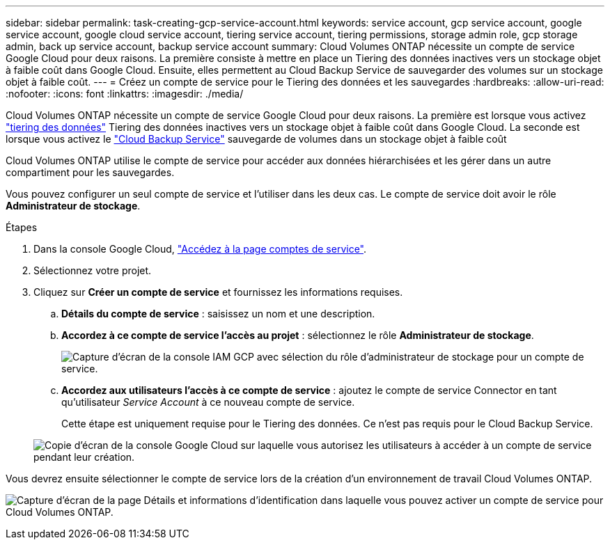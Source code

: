 ---
sidebar: sidebar 
permalink: task-creating-gcp-service-account.html 
keywords: service account, gcp service account, google service account, google cloud service account, tiering service account, tiering permissions, storage admin role, gcp storage admin, back up service account, backup service account 
summary: Cloud Volumes ONTAP nécessite un compte de service Google Cloud pour deux raisons. La première consiste à mettre en place un Tiering des données inactives vers un stockage objet à faible coût dans Google Cloud. Ensuite, elles permettent au Cloud Backup Service de sauvegarder des volumes sur un stockage objet à faible coût. 
---
= Créez un compte de service pour le Tiering des données et les sauvegardes
:hardbreaks:
:allow-uri-read: 
:nofooter: 
:icons: font
:linkattrs: 
:imagesdir: ./media/


[role="lead"]
Cloud Volumes ONTAP nécessite un compte de service Google Cloud pour deux raisons. La première est lorsque vous activez link:concept-data-tiering.html["tiering des données"] Tiering des données inactives vers un stockage objet à faible coût dans Google Cloud. La seconde est lorsque vous activez le https://docs.netapp.com/us-en/cloud-manager-backup-restore/concept-backup-to-cloud.html["Cloud Backup Service"^] sauvegarde de volumes dans un stockage objet à faible coût

Cloud Volumes ONTAP utilise le compte de service pour accéder aux données hiérarchisées et les gérer dans un autre compartiment pour les sauvegardes.

Vous pouvez configurer un seul compte de service et l'utiliser dans les deux cas. Le compte de service doit avoir le rôle *Administrateur de stockage*.

.Étapes
. Dans la console Google Cloud, https://console.cloud.google.com/iam-admin/serviceaccounts["Accédez à la page comptes de service"^].
. Sélectionnez votre projet.
. Cliquez sur *Créer un compte de service* et fournissez les informations requises.
+
.. *Détails du compte de service* : saisissez un nom et une description.
.. *Accordez à ce compte de service l'accès au projet* : sélectionnez le rôle *Administrateur de stockage*.
+
image:screenshot_gcp_service_account_role.gif["Capture d'écran de la console IAM GCP avec sélection du rôle d'administrateur de stockage pour un compte de service."]

.. *Accordez aux utilisateurs l'accès à ce compte de service* : ajoutez le compte de service Connector en tant qu'utilisateur _Service Account_ à ce nouveau compte de service.
+
Cette étape est uniquement requise pour le Tiering des données. Ce n'est pas requis pour le Cloud Backup Service.

+
image:screenshot_gcp_service_account_grant_access.gif["Copie d'écran de la console Google Cloud sur laquelle vous autorisez les utilisateurs à accéder à un compte de service pendant leur création."]





Vous devrez ensuite sélectionner le compte de service lors de la création d'un environnement de travail Cloud Volumes ONTAP.

image:screenshot_service_account.gif["Capture d'écran de la page Détails et informations d'identification dans laquelle vous pouvez activer un compte de service pour Cloud Volumes ONTAP."]
